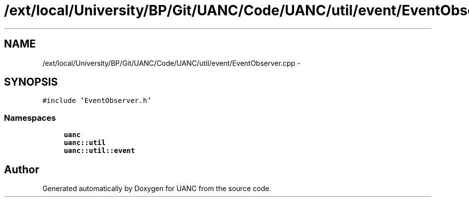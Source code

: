 .TH "/ext/local/University/BP/Git/UANC/Code/UANC/util/event/EventObserver.cpp" 3 "Tue Mar 28 2017" "Version 0.1" "UANC" \" -*- nroff -*-
.ad l
.nh
.SH NAME
/ext/local/University/BP/Git/UANC/Code/UANC/util/event/EventObserver.cpp \- 
.SH SYNOPSIS
.br
.PP
\fC#include 'EventObserver\&.h'\fP
.br

.SS "Namespaces"

.in +1c
.ti -1c
.RI " \fBuanc\fP"
.br
.ti -1c
.RI " \fBuanc::util\fP"
.br
.ti -1c
.RI " \fBuanc::util::event\fP"
.br
.in -1c
.SH "Author"
.PP 
Generated automatically by Doxygen for UANC from the source code\&.
